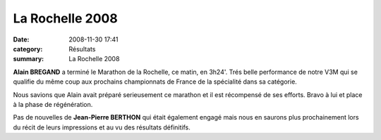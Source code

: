 La Rochelle 2008
================

:date: 2008-11-30 17:41
:category: Résultats
:summary: La Rochelle 2008

**Alain BREGAND**  a terminé le Marathon de la Rochelle, ce matin, en 3h24'. Trés belle performance de notre V3M qui se qualifie du même coup aux prochains championnats de France de la spécialité dans sa catégorie.


Nous savions que Alain avait préparé serieusement ce marathon et il est récompensé de ses efforts. Bravo à lui et place à la phase de régénération.


Pas de nouvelles de **Jean-Pierre BERTHON**  qui était également engagé mais nous en saurons plus prochainement lors du récit de leurs impressions et au vu des résultats définitifs.

